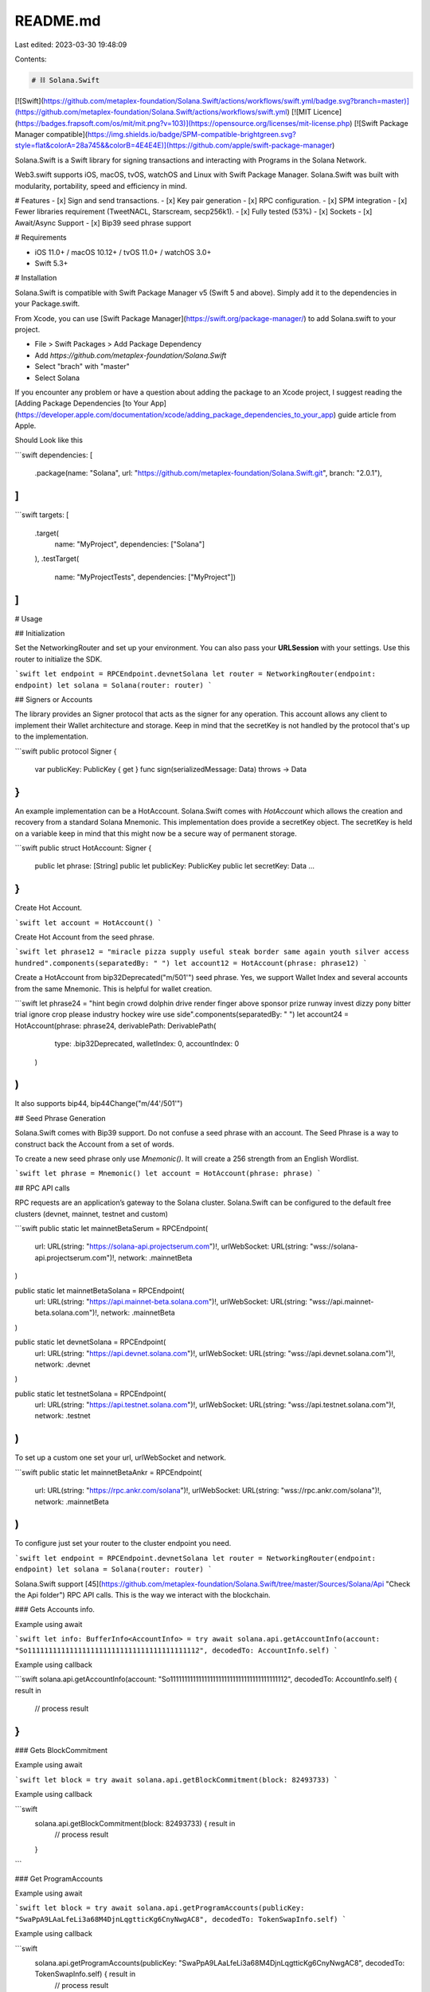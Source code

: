 README.md
=========

Last edited: 2023-03-30 19:48:09

Contents:

.. code-block:: md

    # ⛓️ Solana.Swift
[![Swift](https://github.com/metaplex-foundation/Solana.Swift/actions/workflows/swift.yml/badge.svg?branch=master)](https://github.com/metaplex-foundation/Solana.Swift/actions/workflows/swift.yml)
[![MIT Licence](https://badges.frapsoft.com/os/mit/mit.png?v=103)](https://opensource.org/licenses/mit-license.php) [![Swift Package Manager compatible](https://img.shields.io/badge/SPM-compatible-brightgreen.svg?style=flat&colorA=28a745&&colorB=4E4E4E)](https://github.com/apple/swift-package-manager)

Solana.Swift is a Swift library for signing transactions and interacting with Programs in the Solana Network.

Web3.swift supports iOS, macOS, tvOS, watchOS and Linux with Swift Package Manager. Solana.Swift was built with modularity, portability, speed and efficiency in mind. 

# Features
- [x] Sign and send transactions.
- [x] Key pair generation
- [x] RPC configuration.
- [x] SPM integration
- [x] Fewer libraries requirement (TweetNACL, Starscream, secp256k1).
- [x] Fully tested (53%)
- [x] Sockets
- [x] Await/Async Support
- [x] Bip39 seed phrase support

# Requirements

- iOS 11.0+ / macOS 10.12+ / tvOS 11.0+ / watchOS 3.0+
- Swift 5.3+

# Installation

Solana.Swift is compatible with Swift Package Manager v5 (Swift 5 and above). Simply add it to the dependencies in your Package.swift.

From Xcode, you can use [Swift Package Manager](https://swift.org/package-manager/) to add Solana.swift to your project.

- File > Swift Packages > Add Package Dependency
- Add `https://github.com/metaplex-foundation/Solana.Swift`
- Select "brach" with "master"
- Select Solana

If you encounter any problem or have a question about adding the package to an Xcode project, I suggest reading the [Adding Package Dependencies [to Your App](https://developer.apple.com/documentation/xcode/adding_package_dependencies_to_your_app) guide article from Apple.

Should Look like this

```swift
dependencies: [
    .package(name: "Solana", url: "https://github.com/metaplex-foundation/Solana.Swift.git", branch: "2.0.1"),
]
```

```swift
targets: [
    .target(
        name: "MyProject",
        dependencies: ["Solana"]
    ),
    .testTarget(
        name: "MyProjectTests",
        dependencies: ["MyProject"])
]
```


# Usage

## Initialization

Set the NetworkingRouter and set up your environment. You can also pass your **URLSession** with your settings. Use this router to initialize the SDK.

```swift
let endpoint = RPCEndpoint.devnetSolana
let router = NetworkingRouter(endpoint: endpoint)
let solana = Solana(router: router)
```

## Signers or Accounts  

The library provides an Signer protocol that acts as the signer for any operation. This account allows any client to implement their Wallet architecture and storage. Keep in mind that the secretKey is not handled by the protocol that's up to the implementation. 

```swift
public protocol Signer {
    var publicKey: PublicKey { get }
    func sign(serializedMessage: Data) throws -> Data
}
```

An example implementation can be a HotAccount. Solana.Swift comes with `HotAccount` which allows the creation and recovery from a standard Solana Mnemonic. This implementation does provide a secretKey object. The secretKey is held on a variable keep in mind that this might now be a secure way of permanent storage.

```swift
public struct HotAccount: Signer {
    public let phrase: [String]
    public let publicKey: PublicKey
    public let secretKey: Data
    ...
}
```

Create Hot Account.

```swift
let account = HotAccount()
```

Create Hot Account from the seed phrase.

```swift
let phrase12 = "miracle pizza supply useful steak border same again youth silver access hundred".components(separatedBy: " ")
let account12 = HotAccount(phrase: phrase12)
```

Create a HotAccount from bip32Deprecated("m/501'") seed phrase. Yes, we support Wallet Index and several accounts from the same Mnemonic. This is helpful for wallet creation. 

```swift
let phrase24 = "hint begin crowd dolphin drive render finger above sponsor prize runway invest dizzy pony bitter trial ignore crop please industry hockey wire use side".components(separatedBy: " ")
let account24 = HotAccount(phrase: phrase24, derivablePath: DerivablePath( 
        type: .bip32Deprecated,
        walletIndex: 0,
        accountIndex: 0
    )
)
```

It also supports bip44, bip44Change("m/44'/501'")

## Seed Phrase Generation

Solana.Swift comes with Bip39 support. Do not confuse a seed phrase with an account. The Seed Phrase is a way to construct back the Account from a set of words.

To create a new seed phrase only use `Mnemonic()`. It will create a 256 strength from an English Wordlist. 

```swift
let phrase = Mnemonic()
let account = HotAccount(phrase: phrase)
```

## RPC API calls

RPC requests are an application’s gateway to the Solana cluster. Solana.Swift can be configured to the default free clusters (devnet, mainnet, testnet and custom)

```swift
public static let mainnetBetaSerum = RPCEndpoint(
    url: URL(string: "https://solana-api.projectserum.com")!, 
    urlWebSocket: URL(string: "wss://solana-api.projectserum.com")!, 
    network: .mainnetBeta
)

public static let mainnetBetaSolana = RPCEndpoint(
    url: URL(string: "https://api.mainnet-beta.solana.com")!, 
    urlWebSocket: URL(string: "wss://api.mainnet-beta.solana.com")!, 
    network: .mainnetBeta
)

public static let devnetSolana = RPCEndpoint(
    url: URL(string: "https://api.devnet.solana.com")!, 
    urlWebSocket: URL(string: "wss://api.devnet.solana.com")!, 
    network: .devnet
)

public static let testnetSolana = RPCEndpoint(
    url: URL(string: "https://api.testnet.solana.com")!, 
    urlWebSocket: URL(string: "wss://api.testnet.solana.com")!, 
    network: .testnet
)
```

To set up a custom one set your url, urlWebSocket and network.

```swift
public static let mainnetBetaAnkr = RPCEndpoint(
    url: URL(string: "https://rpc.ankr.com/solana")!, 
    urlWebSocket: URL(string: "wss://rpc.ankr.com/solana")!,
    network: .mainnetBeta
)
```

To configure just set your router to the cluster endpoint you need.

```swift
let endpoint = RPCEndpoint.devnetSolana
let router = NetworkingRouter(endpoint: endpoint)
let solana = Solana(router: router)
```

Solana.Swift support [45](https://github.com/metaplex-foundation/Solana.Swift/tree/master/Sources/Solana/Api "Check the Api folder") RPC API calls. This is the way we interact with the blockchain.

### Gets Accounts info.


Example using await

```swift
let info: BufferInfo<AccountInfo> = try await solana.api.getAccountInfo(account: "So11111111111111111111111111111111111111112", decodedTo: AccountInfo.self)
```

Example using callback

```swift
solana.api.getAccountInfo(account: "So11111111111111111111111111111111111111112", decodedTo: AccountInfo.self) { result in
    // process result
}
```
### Gets BlockCommitment 


Example using await

```swift
let block = try await solana.api.getBlockCommitment(block: 82493733)
```

Example using callback

```swift
 solana.api.getBlockCommitment(block: 82493733) { result in
    // process result
 }
```

### Get ProgramAccounts 


Example using await

```swift
let block = try await solana.api.getProgramAccounts(publicKey: "SwaPpA9LAaLfeLi3a68M4DjnLqgtticKg6CnyNwgAC8", decodedTo: TokenSwapInfo.self)
```

Example using callback

```swift
 solana.api.getProgramAccounts(publicKey: "SwaPpA9LAaLfeLi3a68M4DjnLqgtticKg6CnyNwgAC8", decodedTo: TokenSwapInfo.self) { result in
    // process result
 }
```

Check the usage below or look through the repositories [callback](https://github.com/metaplex-foundation/Solana.Swift/blob/master/Tests/SolanaTests/Api/Methods.swift) and [Await/Async](https://github.com/metaplex-foundation/Solana.Swift/blob/master/Tests/SolanaTests/Api/MethodsAsync.swift) tests.

## Serialization and Deserialization of accounts

One of the Key concepts of Solana is the ability to read and write. Solana is handled by writing and reading to Accounts. As you might see in the previous examples we are handling this by passing a target object to serialize. This object has to comply with BufferLayout. BufferLayout should implement how objects are serialized/deserialized.

In Metaplex we provide a custom Borsch Serialization and Deserialization library called [Beet](https://github.com/metaplex-foundation/beet-swift). We also provide a code generation tool for autogenerating all the annoying code from an IDL we code this library [Solita](https://github.com/metaplex-foundation/solita-swift).

## Actions

Actions are predefined program interfaces that construct the required inputs for the most common tasks in Solana ecosystems. You can see them as a bunch of code that implements Solana tasks using RPC calls.

We support 12.
- closeTokenAccount: Closes token account
- getTokenWallets: get token accounts
- createAssociatedTokenAccount: Opens associated token account
- sendSOL: Sends SOL native token
- createTokenAccount: Opens token account
- sendSPLTokens: Sends tokens
- findSPLTokenDestinationAddress: Finds the address of a token of an address
- **serializeAndSendWithFee**: Serializes and signs the transaction. Then it sends it to the blockchain.
- getMintData: Get mint data for token
- serializeTransaction: Serializes transaction
- getPools: Get all available pools. Very intensive
- swap: Swaps 2 tokens from the pool.

### Example

###  Create an account token

Using await / async 

```swift
let account: (signature: String, newPubkey: String)? = try await solana.action.createTokenAccount( mintAddress: mintAddress, payer: account)
```

Using callback 
```swift
solana.action.createTokenAccount( mintAddress: mintAddress) { result in
// process
}
```
### Sending sol

Using await / async 

```swift
let transactionId = try await solana.action.sendSOL(
    to: toPublicKey,
    from: account,
    amount: balance/10
)
```

```swift
let toPublicKey = "3h1zGmCwsRJnVk5BuRNMLsPaQu1y2aqXqXDWYCgrp5UG"
let transactionId = try! solana.action.sendSOL(
            to: toPublicKey,
            amount: 10
){ result in
 // process
}
```

# More Resources

- [Metaplex Docs](https://docs.metaplex.com/)
- [Metaplex NFTs Support](https://github.com/metaplex-foundation/metaplex-ios)
- [Solita](https://github.com/metaplex-foundation/solita-swift): Code Generation
- [Beet](https://github.com/metaplex-foundation/beet-swift): Borsch Serializing / Deserializing

# Acknowledgment

This was originally based on [P2P-ORG](https://github.com/p2p-org/solana-swift), but currently is no longer compatible.


